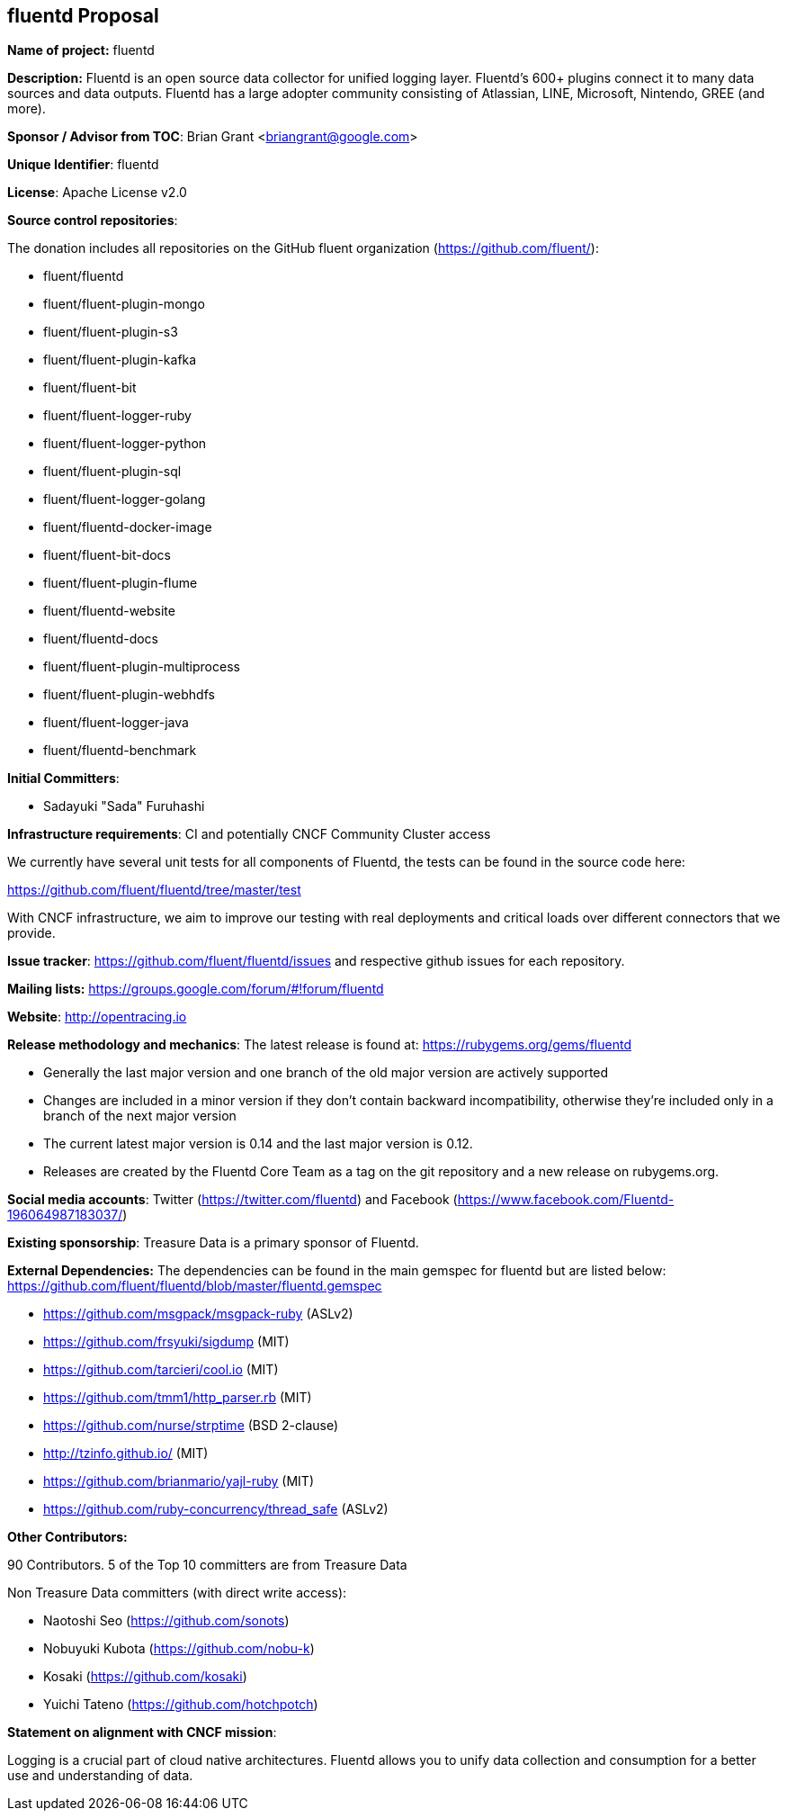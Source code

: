 == fluentd Proposal

*Name of project:* fluentd

*Description:* Fluentd is an open source data collector for unified logging layer. Fluentd's 600+ plugins connect it to many data sources and data outputs. Fluentd has a large adopter community consisting of Atlassian, LINE, Microsoft, Nintendo, GREE (and more).

*Sponsor / Advisor from TOC*: Brian Grant <briangrant@google.com>

*Unique Identifier*: fluentd

*License*: Apache License v2.0 

*Source control repositories*: 

The donation includes all repositories on the GitHub fluent organization (https://github.com/fluent/):

* fluent/fluentd
* fluent/fluent-plugin-mongo
* fluent/fluent-plugin-s3
* fluent/fluent-plugin-kafka
* fluent/fluent-bit
* fluent/fluent-logger-ruby
* fluent/fluent-logger-python
* fluent/fluent-plugin-sql
* fluent/fluent-logger-golang
* fluent/fluentd-docker-image
* fluent/fluent-bit-docs
* fluent/fluent-plugin-flume
* fluent/fluentd-website
* fluent/fluentd-docs
* fluent/fluent-plugin-multiprocess
* fluent/fluent-plugin-webhdfs
* fluent/fluent-logger-java
* fluent/fluentd-benchmark

*Initial Committers*:

* Sadayuki "Sada" Furuhashi

*Infrastructure requirements*: CI and potentially CNCF Community Cluster access

We currently have several unit tests for all components of Fluentd, the tests can be found in the source code here:

https://github.com/fluent/fluentd/tree/master/test

With CNCF infrastructure, we aim to improve our testing with real deployments and critical loads over different connectors that we provide.

*Issue tracker*: https://github.com/fluent/fluentd/issues and respective github issues for each repository.

*Mailing lists:* https://groups.google.com/forum/#!forum/fluentd

*Website*: http://opentracing.io

*Release methodology and mechanics*: The latest release is found at: https://rubygems.org/gems/fluentd

* Generally the last major version and one branch of the old major version are actively supported
* Changes are included in a minor version if they don’t contain backward incompatibility, otherwise they’re included only in a branch of the next major version
* The current latest major version is 0.14 and the last major version is 0.12. 
* Releases are created by the Fluentd Core Team as a tag on the git repository and a new release on rubygems.org. 

*Social media accounts*: Twitter (https://twitter.com/fluentd) and Facebook (https://www.facebook.com/Fluentd-196064987183037/)

*Existing sponsorship*: Treasure Data is a primary sponsor of Fluentd.

*External Dependencies:* The dependencies can be found in the main gemspec for fluentd but are listed below: https://github.com/fluent/fluentd/blob/master/fluentd.gemspec

* https://github.com/msgpack/msgpack-ruby (ASLv2)
* https://github.com/frsyuki/sigdump (MIT)
* https://github.com/tarcieri/cool.io (MIT)
* https://github.com/tmm1/http_parser.rb (MIT)
* https://github.com/nurse/strptime (BSD 2-clause)
* http://tzinfo.github.io/ (MIT)
* https://github.com/brianmario/yajl-ruby (MIT)
* https://github.com/ruby-concurrency/thread_safe (ASLv2)

*Other Contributors:*

90 Contributors. 5 of the Top 10 committers are from Treasure Data
				
Non Treasure Data committers (with direct write access):

* Naotoshi Seo (https://github.com/sonots)
* Nobuyuki Kubota (https://github.com/nobu-k)
* Kosaki (https://github.com/kosaki)
* Yuichi Tateno (https://github.com/hotchpotch)

*Statement on alignment with CNCF mission*:

Logging is a crucial part of cloud native architectures. Fluentd allows you to unify data collection and consumption for a better use and understanding of data.
